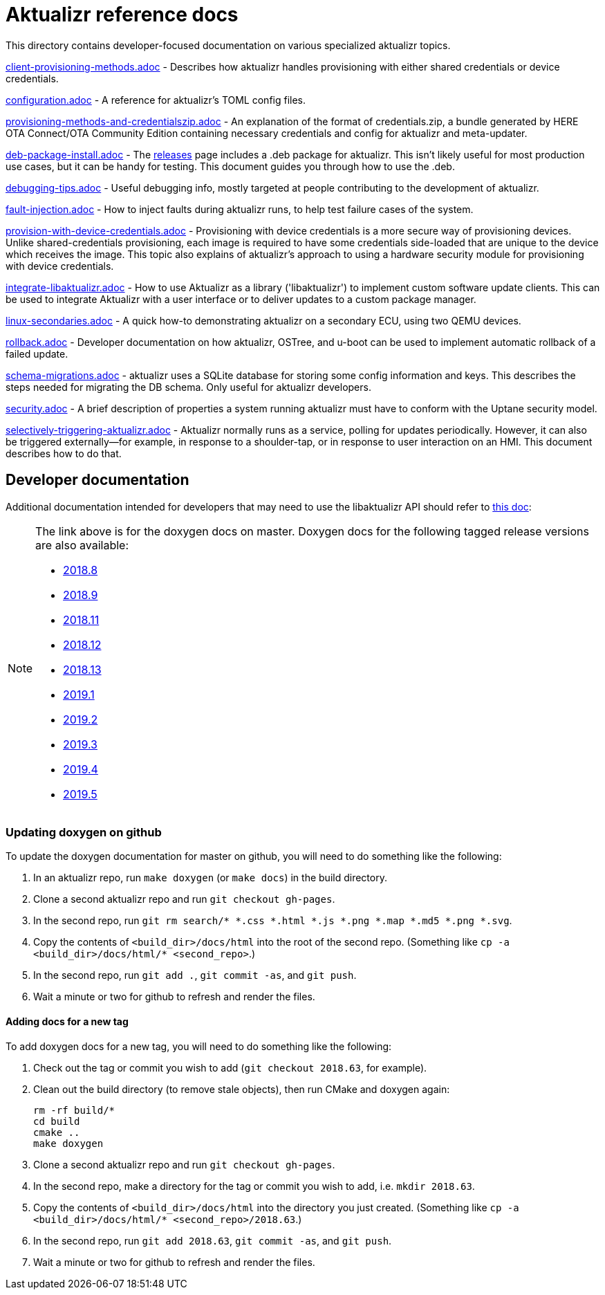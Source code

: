 = Aktualizr reference docs

This directory contains developer-focused documentation on various specialized aktualizr topics.

link:./client-provisioning-methods.adoc[client-provisioning-methods.adoc] - Describes how aktualizr handles provisioning with either shared credentials or device credentials. 

link:./configuration.adoc[configuration.adoc] - A reference for aktualizr's TOML config files.

link:./provisioning-methods-and-credentialszip.adoc[provisioning-methods-and-credentialszip.adoc] - An explanation of the format of credentials.zip, a bundle generated by HERE OTA Connect/OTA Community Edition containing necessary credentials and config for aktualizr and meta-updater.

link:./deb-package-install.adoc[deb-package-install.adoc] - The https://github.com/advancedtelematic/aktualizr/releases[releases] page includes a .deb package for aktualizr. This isn't likely useful for most production use cases, but it can be handy for testing. This document guides you through how to use the .deb.

link:./debugging-tips.adoc[debugging-tips.adoc] - Useful debugging info, mostly targeted at people contributing to the development of aktualizr.

link:./fault-injection.adoc[fault-injection.adoc] - How to inject faults during aktualizr runs, to help test failure cases of the system.

link:./provision-with-device-credentials.adoc[provision-with-device-credentials.adoc] - Provisioning with device credentials is a more secure way of provisioning devices. Unlike shared-credentials provisioning, each image is required to have some credentials side-loaded that are unique to the device which receives the image. This topic also explains of aktualizr's approach to using a hardware security module for provisioning with device credentials.

link:./integrate-libaktualizr.adoc[integrate-libaktualizr.adoc] - How to use Aktualizr as a library ('libaktualizr') to implement custom software update clients. This can be used to integrate Aktualizr with a user interface or to deliver updates to a custom package manager.

link:./linux-secondaries.adoc[linux-secondaries.adoc] - A quick how-to demonstrating aktualizr on a secondary ECU, using two QEMU devices.

link:./rollback.adoc[rollback.adoc] - Developer documentation on how aktualizr, OSTree, and u-boot can be used to implement automatic rollback of a failed update.

link:./schema-migrations.adoc[schema-migrations.adoc] - aktualizr uses a SQLite database for storing some config information and keys. This describes the steps needed for migrating the DB schema. Only useful for aktualizr developers.

link:./security.adoc[security.adoc] - A brief description of properties a system running aktualizr must have to conform with the Uptane security model.

link:./selectively-triggering-aktualizr.adoc[selectively-triggering-aktualizr.adoc] - Aktualizr normally runs as a service, polling for updates periodically. However, it can also be triggered externally--for example, in response to a shoulder-tap, or in response to user interaction on an HMI. This document describes how to do that.

== Developer documentation

Additional documentation intended for developers that may need to use the libaktualizr API should refer to link:https://advancedtelematic.github.io/aktualizr/index.html[this doc]:
[NOTE]
====
The link above is for the doxygen docs on master. Doxygen docs for the following tagged release versions are also available:

* https://advancedtelematic.github.io/aktualizr/2018.8/index.html[2018.8]
* https://advancedtelematic.github.io/aktualizr/2018.9/index.html[2018.9]
* https://advancedtelematic.github.io/aktualizr/2018.11/index.html[2018.11]
* https://advancedtelematic.github.io/aktualizr/2018.12/index.html[2018.12]
* https://advancedtelematic.github.io/aktualizr/2018.13/index.html[2018.13]
* https://advancedtelematic.github.io/aktualizr/2019.1/index.html[2019.1]
* https://advancedtelematic.github.io/aktualizr/2019.2/index.html[2019.2]
* https://advancedtelematic.github.io/aktualizr/2019.3/index.html[2019.3]
* https://advancedtelematic.github.io/aktualizr/2019.4/index.html[2019.4]
* https://advancedtelematic.github.io/aktualizr/2019.5/index.html[2019.5]
====

=== Updating doxygen on github

To update the doxygen documentation for master on github, you will need to do something like the following:

1. In an aktualizr repo, run `make doxygen` (or `make docs`) in the build directory.
1. Clone a second aktualizr repo and run `git checkout gh-pages`.
1. In the second repo, run `git rm search/* *.css *.html *.js *.png *.map *.md5 *.png *.svg`.
1. Copy the contents of `<build_dir>/docs/html` into the root of the second repo. (Something like `cp -a <build_dir>/docs/html/* <second_repo>`.)
1. In the second repo, run `git add .`, `git commit -as`, and `git push`.
1. Wait a minute or two for github to refresh and render the files.

==== Adding docs for a new tag

To add doxygen docs for a new tag, you will need to do something like the following:

1. Check out the tag or commit you wish to add (`git checkout 2018.63`, for example).
1. Clean out the build directory (to remove stale objects), then run CMake and doxygen again:
+
----
rm -rf build/*
cd build
cmake ..
make doxygen
----
+
1. Clone a second aktualizr repo and run `git checkout gh-pages`.
1. In the second repo, make a directory for the tag or commit you wish to add, i.e. `mkdir 2018.63`.
1. Copy the contents of `<build_dir>/docs/html` into the directory you just created. (Something like `cp -a <build_dir>/docs/html/* <second_repo>/2018.63`.)
1. In the second repo, run `git add 2018.63`, `git commit -as`, and `git push`.
1. Wait a minute or two for github to refresh and render the files.

